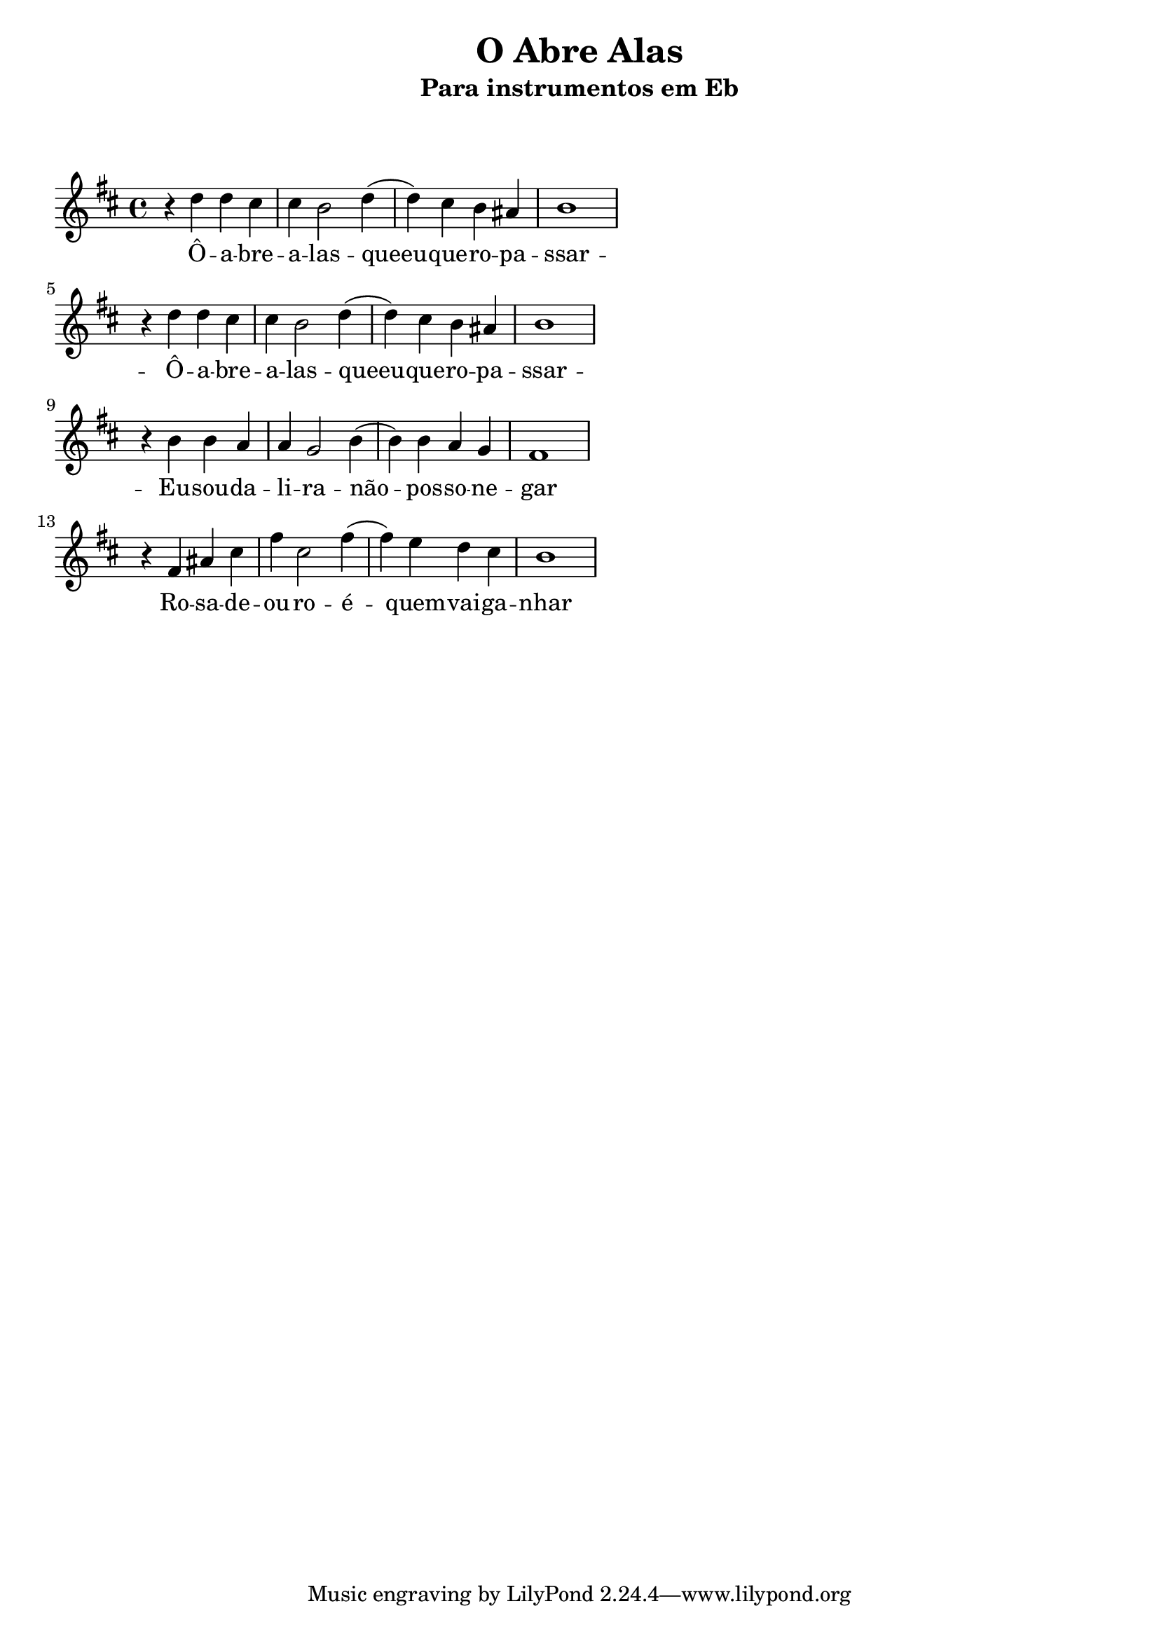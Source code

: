 
\layout{
	indent = 0
	ragged-right = ##t
}


\header{
  title = "O Abre Alas"
  subtitle = "Para instrumentos em Eb"
}

\markup { \vspace #2 }

musica = \relative c' {
	\clef G
	\key d \minor
	
  	r4 f f e
  	e d2 f4
	(f) e d cis
	d1
	
	\break

  	r4 f f e
  	e d2 f4
	(f) e d cis
	d1
	
	\break

	r4 d d c
	c bes2 d4
	(d4) d c bes
	a1
	
	\break

	r4 a4 cis e
  	a e2 a4
	(a) g f e
	d1

}

letra = \lyricmode { 
	Ô -- a -- bre  -- a -- las  -- queeu  -- que -- ro --  pa -- ssar -- 
	Ô -- a -- bre  -- a -- las  -- queeu  -- que -- ro --  pa -- ssar -- 
	Eu --  sou --  da --  li -- ra  -- não --  pos -- so  -- ne -- gar
	Ro -- sa --  de --  ou -- ro  -- é  -- quem  -- vai --  ga -- nhar
}

\score {
	<<
	\new Voice = "um" {
		\transpose bes g' {
			\musica
		}
	}
	\new Lyrics \lyricsto "um" {
        \letra
    }
	>>
}

\version "2.18.2"  % necessary for upgrading to future LilyPond versions.
